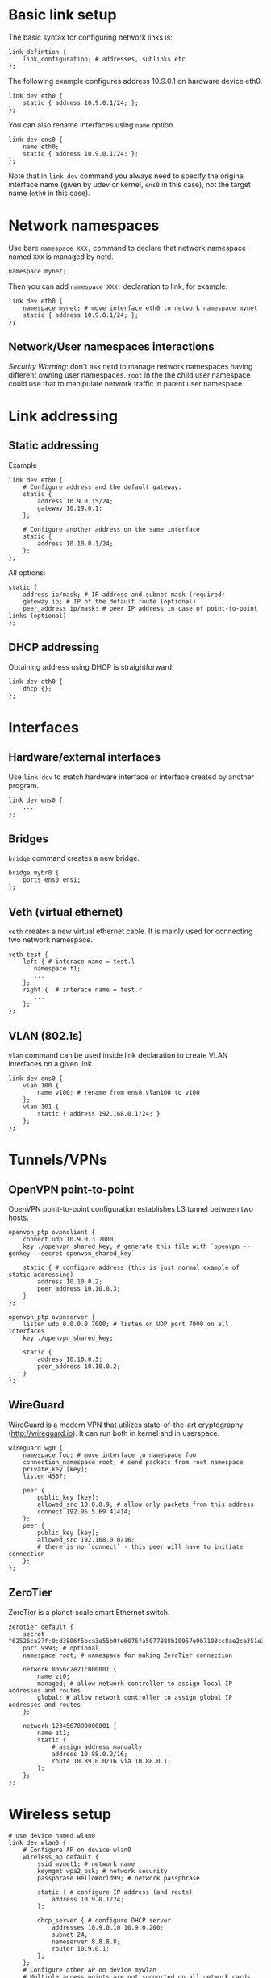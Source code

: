 * Basic link setup
The basic syntax for configuring network links is:

#+BEGIN_EXAMPLE
    link_defintion {
        link_configuration; # addresses, sublinks etc
    };
#+END_EXAMPLE

The following example configures address 10.9.0.1 on hardware device
eth0.

#+BEGIN_EXAMPLE
    link dev eth0 {
        static { address 10.9.0.1/24; };
    };
#+END_EXAMPLE

You can also rename interfaces using =name= option.

#+BEGIN_EXAMPLE
    link dev ens0 {
        name eth0;
        static { address 10.9.0.1/24; };
    };
#+END_EXAMPLE

Note that in =link dev= command you always need to specify the original
interface name (given by udev or kernel, =ens0= in this case), not the
target name (=eth0= in this case).

* Network namespaces
Use bare =namespace XXX;= command to declare that network namespace
named =XXX= is managed by netd.

#+BEGIN_EXAMPLE
    namespace mynet;
#+END_EXAMPLE

Then you can add =namespace XXX;= declaration to link, for example:

#+BEGIN_EXAMPLE
    link dev eth0 {
        namespace mynet; # move interface eth0 to network namespace mynet
        static { address 10.9.0.1/24; };
    };
#+END_EXAMPLE

** Network/User namespaces interactions

/Security Warning/: don't ask netd to manage network namespaces having
different owning user namespaces. =root= in the the child user namespace
could use that to manipulate network traffic in parent user namespace.

* Link addressing
** Static addressing

Example

#+BEGIN_EXAMPLE
    link dev eth0 {
        # Configure address and the default gateway.
        static {
            address 10.9.0.15/24;
            gateway 10.19.0.1;
        };

        # Configure another address on the same interface
        static {
            address 10.10.0.1/24;
        };
    };
#+END_EXAMPLE

All options:

#+BEGIN_EXAMPLE
    static {
        address ip/mask; # IP address and subnet mask (required)
        gateway ip; # IP of the default route (optional)
        peer_address ip/mask; # peer IP address in case of point-to-point links (optional)
    };
#+END_EXAMPLE

** DHCP addressing

Obtaining address using DHCP is straightforward:

#+BEGIN_EXAMPLE
    link dev eth0 {
        dhcp {};
    };
#+END_EXAMPLE

* Interfaces
** Hardware/external interfaces

Use =link dev= to match hardware interface or interface created by another program.

#+BEGIN_EXAMPLE
link dev ens0 {
    ...
};
#+END_EXAMPLE
** Bridges

=bridge= command creates a new bridge.

#+BEGIN_EXAMPLE
bridge mybr0 {
    ports ens0 ens1;
};
#+END_EXAMPLE
** Veth (virtual ethernet)

=veth= creates a new virtual ethernet cable. It is mainly used for connecting two network namespace.

#+BEGIN_EXAMPLE
veth test {
    left { # interace name = test.l
       namespace f1;
       ...
    };
    right {  # interace name = test.r
       ...
    };
};
#+END_EXAMPLE
** VLAN (802.1s)

=vlan= command can be used inside link declaration to create VLAN interfaces on a given link.

#+BEGIN_EXAMPLE
link dev ens0 {
    vlan 100 {
        name v100; # rename from ens0.vlan100 to v100
    };
    vlan 101 {
        static { address 192.168.0.1/24; }
    };
};
#+END_EXAMPLE

* Tunnels/VPNs
** OpenVPN point-to-point

OpenVPN point-to-point configuration establishes L3 tunnel between two hosts.

#+BEGIN_EXAMPLE
openvpn_ptp ovpnclient {
    connect udp 10.9.0.3 7000;
    key ./openvpn_shared_key; # generate this file with `openvpn --genkey --secret openvpn_shared_key`

    static { # configure address (this is just normal example of static addressing)
        address 10.10.0.2;
        peer_address 10.10.0.3;
    }
};

openvpn_ptp ovpnserver {
    listen udp 0.0.0.0 7000; # listen on UDP port 7000 on all interfaces
    key ./openvpn_shared_key;

    static {
        address 10.10.0.3;
        peer_address 10.10.0.2;
    }
};
#+END_EXAMPLE

** WireGuard

WireGuard is a modern VPN that utilizes state-of-the-art cryptography (http://wireguard.io).
It can run both in kernel and in userspace.

#+BEGIN_EXAMPLE
wireguard wg0 {
    namespace foo; # move interface to namespace foo
    connection_namespace root; # send packets from root namespace
    private_key [key];
    listen 4567;

    peer {
        public_key [key];
        allowed_src 10.0.0.9; # allow only packets from this address
        connect 192.95.5.69 41414;
    };
    peer {
        public_key [key];
        allowed_src 192.168.0.0/16;
        # there is no `connect` - this peer will have to initiate connection
    };
};
#+END_EXAMPLE

** ZeroTier
ZeroTier is a planet-scale smart Ethernet switch.

#+BEGIN_EXAMPLE
zerotier default {
    secret "62526ca27f:0:d3806f5bca3e55b0fe6076fa5077888b10957e9b7108cc8ae2ce351e39137e0877804d4199c73ad75c81266217a59faffc3ab8ca6ba5f3983c4649958a9fb6e9:db0d60eadaf062b2567aff4b573f86e2702b7f924b478e2b06e8df2a94a2fd16fb468cb60309b06e84db558c450b0b22d8eb3c6ea82bf93b8a81c341beb33d29";
    port 9993; # optional
    namespace root; # namespace for making ZeroTier connection

    network 8056c2e21c000001 {
        name zt0;
        managed; # allow network controller to assign local IP addresses and routes
        global; # allow network controller to assign global IP addresses and routes
    };

    network 1234567899000001 {
        name zt1;
        static {
            # assign address manually
            address 10.88.0.2/16;
            route 10.89.0.0/16 via 10.88.0.1;
        };
    };
};
#+END_EXAMPLE

* Wireless setup

#+BEGIN_EXAMPLE
    # use device named wlan0
    link dev wlan0 {
        # Configure AP on device wlan0
        wireless_ap default {
            ssid mynet1; # network name
            keymgmt wpa2_psk; # network security
            passphrase HelloWorld99; # network passphrase

            static { # configure IP address (and route)
                address 10.9.0.1/24;
            };

            dhcp_server { # configure DHCP server
                addresses 10.9.0.10 10.9.0.200;
                subnet 24;
                nameserver 8.8.8.8;
                router 10.9.0.1;
            };
        };
        # Configure other AP on device mywlan
        # Multiple access points are not supported on all network cards.
        wireless_ap foo {
            name mywlan; # change device name, default would be wlan0.vif-foo
            ssid mynet2;
            keymgmt none; # open network
            share_internet 10.10.0.0/24; # shortcut for static address, dhcp server and iptables MASQUERADE
        };
    };
#+END_EXAMPLE

* DBUS interface

** Loading fragments

netd allows loading of configuration fragments in runtime. This is
useful for apps that need to apply programatically generated
configuration.

Example:

#+BEGIN_EXAMPLE
    dbus-send --print-reply --type=method_call --system /net/networkos/netd --dest=net.networkos.netd net.networkos.netd.Fragments.LoadFragment 'string:myfragment' "string:bridge mybr0 { port eth0; };"
    dbus-send --print-reply --type=method_call --system /net/networkos/netd --dest=net.networkos.netd net.networkos.netd.Core.Reload
#+END_EXAMPLE
